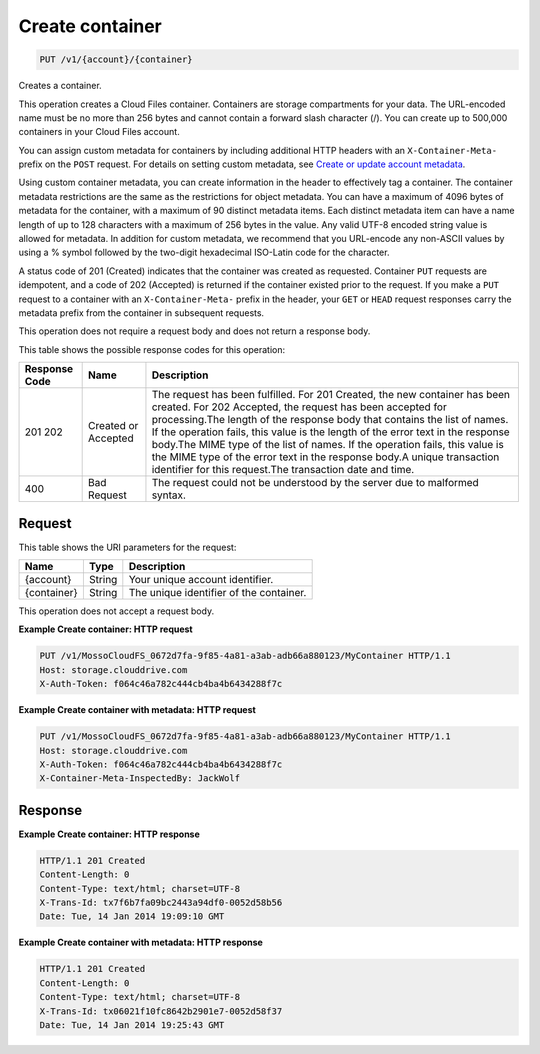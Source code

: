 
.. THIS OUTPUT IS GENERATED FROM THE WADL. DO NOT EDIT.

Create container
^^^^^^^^^^^^^^^^^^^^^^^^^^^^^^^^^^^^^^^^^^^^^^^^^^^^^^^^^^^^^^^^^^^^^^^^^^^^^^^^

.. code::

    PUT /v1/{account}/{container}

Creates a container.

This operation creates a Cloud Files container. Containers are storage compartments for your data. The URL-encoded name must be no more than 256 bytes and cannot contain a forward slash character (/). You can create up to 500,000 containers in your Cloud Files account.

You can assign custom metadata for containers by including additional HTTP headers with an ``X-Container-Meta-`` prefix on the ``POST`` request. For details on setting custom metadata, see `Create or update account metadata <http://docs.rackspace.com/files/api/v1/cf-devguide/content/POST_updateaccountmeta_v1__account__accountServicesOperations_d1e000.html>`__. 

Using custom container metadata, you can create information in the header to effectively tag a container. The container metadata restrictions are the same as the restrictions for object metadata. You can have a maximum of 4096 bytes of metadata for the container, with a maximum of 90 distinct metadata items. Each distinct metadata item can have a name length of up to 128 characters with a maximum of 256 bytes in the value. Any valid UTF-8 encoded string value is allowed for metadata. In addition for custom metadata, we recommend that you URL-encode any non-ASCII values by using a % symbol followed by the two-digit hexadecimal ISO-Latin code for the character.

A status code of 201 (Created) indicates that the container was created as requested. Container ``PUT`` requests are idempotent, and a code of 202 (Accepted) is returned if the container existed prior to the request. If you make a ``PUT`` request to a container with an ``X-Container-Meta-`` prefix in the header, your ``GET`` or ``HEAD`` request responses carry the metadata prefix from the container in subsequent requests.

This operation does not require a request body and does not return a response body.



This table shows the possible response codes for this operation:


+--------------------------+-------------------------+-------------------------+
|Response Code             |Name                     |Description              |
+==========================+=========================+=========================+
|201 202                   |Created or Accepted      |The request has been     |
|                          |                         |fulfilled. For 201       |
|                          |                         |Created, the new         |
|                          |                         |container has been       |
|                          |                         |created. For 202         |
|                          |                         |Accepted, the request    |
|                          |                         |has been accepted for    |
|                          |                         |processing.The length of |
|                          |                         |the response body that   |
|                          |                         |contains the list of     |
|                          |                         |names. If the operation  |
|                          |                         |fails, this value is the |
|                          |                         |length of the error text |
|                          |                         |in the response body.The |
|                          |                         |MIME type of the list of |
|                          |                         |names. If the operation  |
|                          |                         |fails, this value is the |
|                          |                         |MIME type of the error   |
|                          |                         |text in the response     |
|                          |                         |body.A unique            |
|                          |                         |transaction identifier   |
|                          |                         |for this request.The     |
|                          |                         |transaction date and     |
|                          |                         |time.                    |
+--------------------------+-------------------------+-------------------------+
|400                       |Bad Request              |The request could not be |
|                          |                         |understood by the server |
|                          |                         |due to malformed syntax. |
+--------------------------+-------------------------+-------------------------+


Request
""""""""""""""""

This table shows the URI parameters for the request:

+--------------------------+-------------------------+-------------------------+
|Name                      |Type                     |Description              |
+==========================+=========================+=========================+
|{account}                 |String                   |Your unique account      |
|                          |                         |identifier.              |
+--------------------------+-------------------------+-------------------------+
|{container}               |String                   |The unique identifier of |
|                          |                         |the container.           |
+--------------------------+-------------------------+-------------------------+





This operation does not accept a request body.




**Example Create container: HTTP request**


.. code::

    PUT /v1/MossoCloudFS_0672d7fa-9f85-4a81-a3ab-adb66a880123/MyContainer HTTP/1.1
    Host: storage.clouddrive.com
    X-Auth-Token: f064c46a782c444cb4ba4b6434288f7c
    


**Example Create container with metadata: HTTP request**


.. code::

    PUT /v1/MossoCloudFS_0672d7fa-9f85-4a81-a3ab-adb66a880123/MyContainer HTTP/1.1
    Host: storage.clouddrive.com
    X-Auth-Token: f064c46a782c444cb4ba4b6434288f7c
    X-Container-Meta-InspectedBy: JackWolf


Response
""""""""""""""""





**Example Create container: HTTP response**


.. code::

    HTTP/1.1 201 Created
    Content-Length: 0
    Content-Type: text/html; charset=UTF-8
    X-Trans-Id: tx7f6b7fa09bc2443a94df0-0052d58b56
    Date: Tue, 14 Jan 2014 19:09:10 GMT


**Example Create container with metadata: HTTP response**


.. code::

    HTTP/1.1 201 Created
    Content-Length: 0
    Content-Type: text/html; charset=UTF-8
    X-Trans-Id: tx06021f10fc8642b2901e7-0052d58f37
    Date: Tue, 14 Jan 2014 19:25:43 GMT


